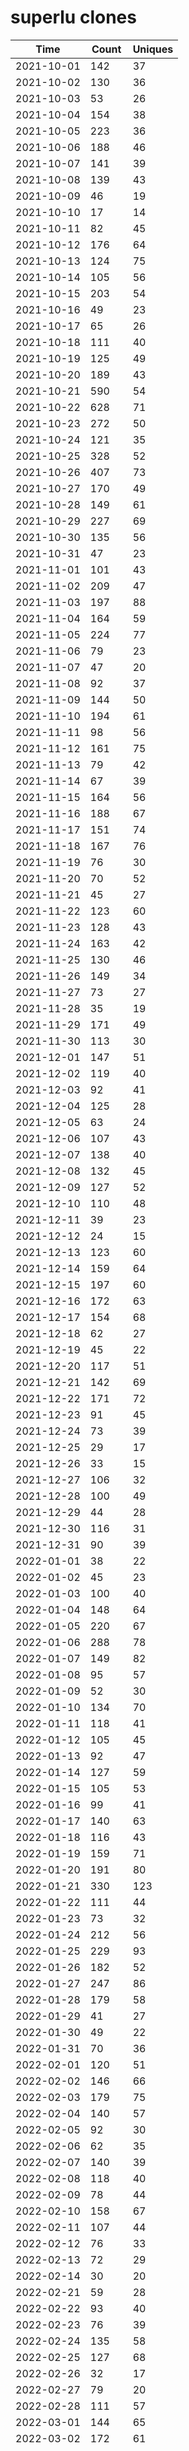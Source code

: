 * superlu clones
|       Time |   Count | Uniques |
|------------+---------+---------|
| 2021-10-01 |     142 |      37 |
| 2021-10-02 |     130 |      36 |
| 2021-10-03 |      53 |      26 |
| 2021-10-04 |     154 |      38 |
| 2021-10-05 |     223 |      36 |
| 2021-10-06 |     188 |      46 |
| 2021-10-07 |     141 |      39 |
| 2021-10-08 |     139 |      43 |
| 2021-10-09 |      46 |      19 |
| 2021-10-10 |      17 |      14 |
| 2021-10-11 |      82 |      45 |
| 2021-10-12 |     176 |      64 |
| 2021-10-13 |     124 |      75 |
| 2021-10-14 |     105 |      56 |
| 2021-10-15 |     203 |      54 |
| 2021-10-16 |      49 |      23 |
| 2021-10-17 |      65 |      26 |
| 2021-10-18 |     111 |      40 |
| 2021-10-19 |     125 |      49 |
| 2021-10-20 |     189 |      43 |
| 2021-10-21 |     590 |      54 |
| 2021-10-22 |     628 |      71 |
| 2021-10-23 |     272 |      50 |
| 2021-10-24 |     121 |      35 |
| 2021-10-25 |     328 |      52 |
| 2021-10-26 |     407 |      73 |
| 2021-10-27 |     170 |      49 |
| 2021-10-28 |     149 |      61 |
| 2021-10-29 |     227 |      69 |
| 2021-10-30 |     135 |      56 |
| 2021-10-31 |      47 |      23 |
| 2021-11-01 |     101 |      43 |
| 2021-11-02 |     209 |      47 |
| 2021-11-03 |     197 |      88 |
| 2021-11-04 |     164 |      59 |
| 2021-11-05 |     224 |      77 |
| 2021-11-06 |      79 |      23 |
| 2021-11-07 |      47 |      20 |
| 2021-11-08 |      92 |      37 |
| 2021-11-09 |     144 |      50 |
| 2021-11-10 |     194 |      61 |
| 2021-11-11 |      98 |      56 |
| 2021-11-12 |     161 |      75 |
| 2021-11-13 |      79 |      42 |
| 2021-11-14 |      67 |      39 |
| 2021-11-15 |     164 |      56 |
| 2021-11-16 |     188 |      67 |
| 2021-11-17 |     151 |      74 |
| 2021-11-18 |     167 |      76 |
| 2021-11-19 |      76 |      30 |
| 2021-11-20 |      70 |      52 |
| 2021-11-21 |      45 |      27 |
| 2021-11-22 |     123 |      60 |
| 2021-11-23 |     128 |      43 |
| 2021-11-24 |     163 |      42 |
| 2021-11-25 |     130 |      46 |
| 2021-11-26 |     149 |      34 |
| 2021-11-27 |      73 |      27 |
| 2021-11-28 |      35 |      19 |
| 2021-11-29 |     171 |      49 |
| 2021-11-30 |     113 |      30 |
| 2021-12-01 |     147 |      51 |
| 2021-12-02 |     119 |      40 |
| 2021-12-03 |      92 |      41 |
| 2021-12-04 |     125 |      28 |
| 2021-12-05 |      63 |      24 |
| 2021-12-06 |     107 |      43 |
| 2021-12-07 |     138 |      40 |
| 2021-12-08 |     132 |      45 |
| 2021-12-09 |     127 |      52 |
| 2021-12-10 |     110 |      48 |
| 2021-12-11 |      39 |      23 |
| 2021-12-12 |      24 |      15 |
| 2021-12-13 |     123 |      60 |
| 2021-12-14 |     159 |      64 |
| 2021-12-15 |     197 |      60 |
| 2021-12-16 |     172 |      63 |
| 2021-12-17 |     154 |      68 |
| 2021-12-18 |      62 |      27 |
| 2021-12-19 |      45 |      22 |
| 2021-12-20 |     117 |      51 |
| 2021-12-21 |     142 |      69 |
| 2021-12-22 |     171 |      72 |
| 2021-12-23 |      91 |      45 |
| 2021-12-24 |      73 |      39 |
| 2021-12-25 |      29 |      17 |
| 2021-12-26 |      33 |      15 |
| 2021-12-27 |     106 |      32 |
| 2021-12-28 |     100 |      49 |
| 2021-12-29 |      44 |      28 |
| 2021-12-30 |     116 |      31 |
| 2021-12-31 |      90 |      39 |
| 2022-01-01 |      38 |      22 |
| 2022-01-02 |      45 |      23 |
| 2022-01-03 |     100 |      40 |
| 2022-01-04 |     148 |      64 |
| 2022-01-05 |     220 |      67 |
| 2022-01-06 |     288 |      78 |
| 2022-01-07 |     149 |      82 |
| 2022-01-08 |      95 |      57 |
| 2022-01-09 |      52 |      30 |
| 2022-01-10 |     134 |      70 |
| 2022-01-11 |     118 |      41 |
| 2022-01-12 |     105 |      45 |
| 2022-01-13 |      92 |      47 |
| 2022-01-14 |     127 |      59 |
| 2022-01-15 |     105 |      53 |
| 2022-01-16 |      99 |      41 |
| 2022-01-17 |     140 |      63 |
| 2022-01-18 |     116 |      43 |
| 2022-01-19 |     159 |      71 |
| 2022-01-20 |     191 |      80 |
| 2022-01-21 |     330 |     123 |
| 2022-01-22 |     111 |      44 |
| 2022-01-23 |      73 |      32 |
| 2022-01-24 |     212 |      56 |
| 2022-01-25 |     229 |      93 |
| 2022-01-26 |     182 |      52 |
| 2022-01-27 |     247 |      86 |
| 2022-01-28 |     179 |      58 |
| 2022-01-29 |      41 |      27 |
| 2022-01-30 |      49 |      22 |
| 2022-01-31 |      70 |      36 |
| 2022-02-01 |     120 |      51 |
| 2022-02-02 |     146 |      66 |
| 2022-02-03 |     179 |      75 |
| 2022-02-04 |     140 |      57 |
| 2022-02-05 |      92 |      30 |
| 2022-02-06 |      62 |      35 |
| 2022-02-07 |     140 |      39 |
| 2022-02-08 |     118 |      40 |
| 2022-02-09 |      78 |      44 |
| 2022-02-10 |     158 |      67 |
| 2022-02-11 |     107 |      44 |
| 2022-02-12 |      76 |      33 |
| 2022-02-13 |      72 |      29 |
| 2022-02-14 |      30 |      20 |
| 2022-02-21 |      59 |      28 |
| 2022-02-22 |      93 |      40 |
| 2022-02-23 |      76 |      39 |
| 2022-02-24 |     135 |      58 |
| 2022-02-25 |     127 |      68 |
| 2022-02-26 |      32 |      17 |
| 2022-02-27 |      79 |      20 |
| 2022-02-28 |     111 |      57 |
| 2022-03-01 |     144 |      65 |
| 2022-03-02 |     172 |      61 |
| 2022-03-03 |     125 |      47 |
| 2022-03-04 |      99 |      55 |
| 2022-03-05 |     100 |      47 |
| 2022-03-06 |     131 |      35 |
| 2022-03-07 |     145 |      52 |
| 2022-03-08 |     135 |      56 |
| 2022-03-09 |     111 |      59 |
| 2022-03-10 |     195 |      68 |
| 2022-03-11 |     163 |      79 |
| 2022-03-12 |      54 |      29 |
| 2022-03-13 |      37 |      21 |
| 2022-03-14 |     144 |      66 |
| 2022-03-15 |     138 |      57 |
| 2022-03-16 |     126 |      64 |
| 2022-03-17 |     164 |      67 |
| 2022-03-18 |     190 |      75 |
| 2022-03-19 |      89 |      41 |
| 2022-03-20 |      38 |      20 |
| 2022-03-21 |       5 |       5 |
|------------+---------+---------|
| Total      |   21564 |    7883 |
